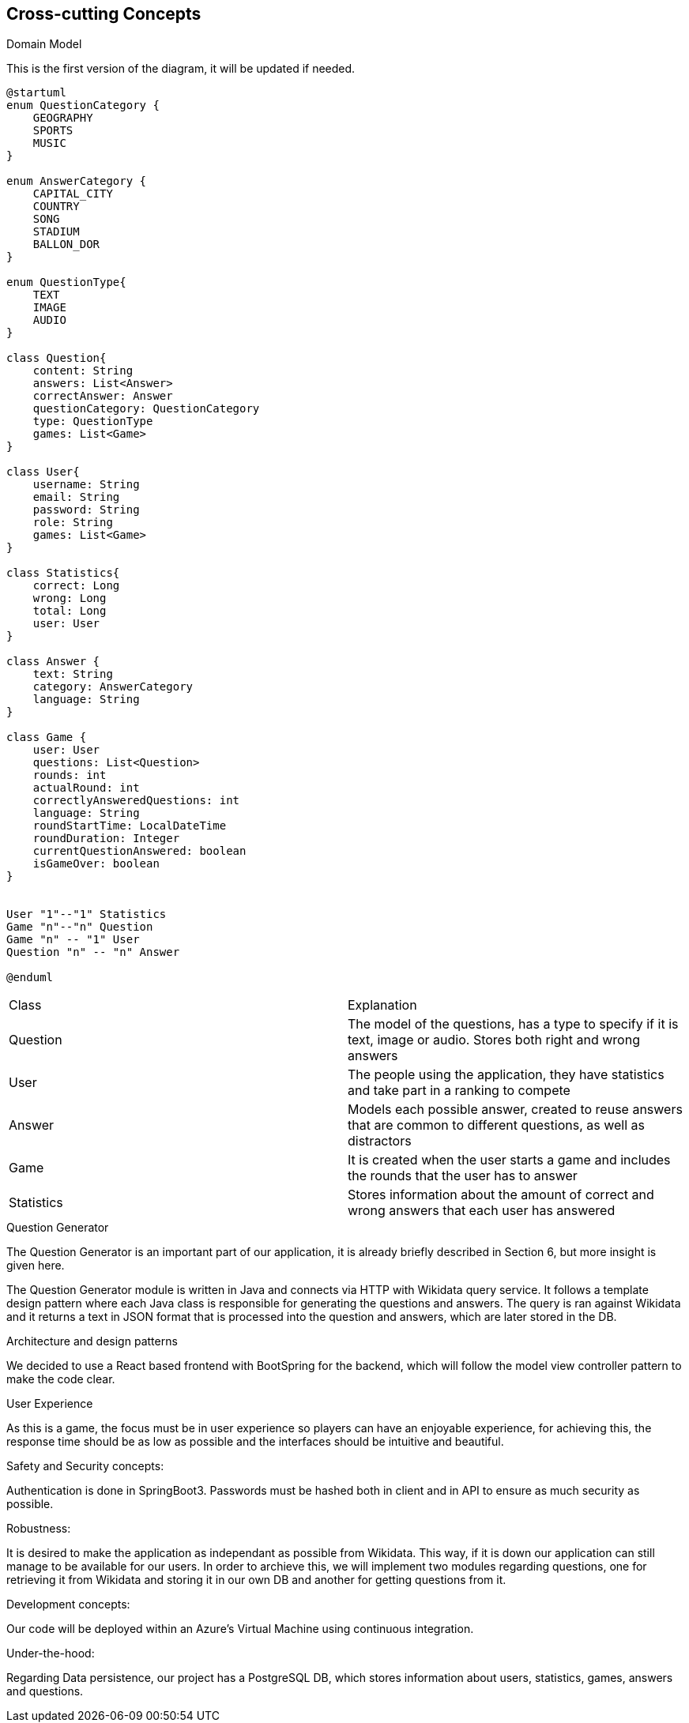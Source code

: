 ifndef::imagesdir[:imagesdir: ../images]

[[section-concepts]]
== Cross-cutting Concepts

.Domain Model
This is the first version of the diagram, it will be updated if needed.

[plantuml,"ConceptsDomainModel1",png]
----
@startuml
enum QuestionCategory {
    GEOGRAPHY
    SPORTS
    MUSIC
}

enum AnswerCategory {
    CAPITAL_CITY
    COUNTRY
    SONG
    STADIUM
    BALLON_DOR
}

enum QuestionType{
    TEXT
    IMAGE
    AUDIO
}

class Question{
    content: String
    answers: List<Answer>
    correctAnswer: Answer
    questionCategory: QuestionCategory
    type: QuestionType
    games: List<Game>
}

class User{
    username: String
    email: String
    password: String
    role: String
    games: List<Game>
}

class Statistics{
    correct: Long
    wrong: Long
    total: Long
    user: User
}

class Answer {
    text: String
    category: AnswerCategory
    language: String
}

class Game {
    user: User
    questions: List<Question>
    rounds: int
    actualRound: int
    correctlyAnsweredQuestions: int
    language: String
    roundStartTime: LocalDateTime
    roundDuration: Integer
    currentQuestionAnswered: boolean
    isGameOver: boolean
}


User "1"--"1" Statistics
Game "n"--"n" Question
Game "n" -- "1" User
Question "n" -- "n" Answer

@enduml
----

|===
| Class | Explanation
| Question | The model of the questions, has a type to specify if it is text, image or audio. Stores both right and wrong answers
| User | The people using the application, they have statistics and take part in a ranking to compete
| Answer | Models each possible answer, created to reuse answers that are common to different questions, as well as distractors
| Game | It is created when the user starts a game and includes the rounds that the user has to answer
| Statistics | Stores information about the amount of correct and wrong answers that each user has answered
|===

.Question Generator
The Question Generator is an important part of our application, it is already briefly described in Section 6, but more insight is given here.

The Question Generator module is written in Java and connects via HTTP with Wikidata query service. 
It follows a template design pattern where each Java class is responsible for generating the questions and answers.
The query is ran against Wikidata and it returns a text in JSON format that is processed into the question and answers, which are later stored in the DB.

.Architecture and design patterns
We decided to use a React based frontend with BootSpring for the backend, which will follow the model view controller pattern to make the code clear.

.User Experience
As this is a game, the focus must be in user experience so players can have an enjoyable experience, for achieving this, the response time should be as low as possible and the interfaces should be intuitive and beautiful.

.Safety and Security concepts:
Authentication is done in SpringBoot3. Passwords must be hashed both in client and in API to ensure as much security as possible.

.Robustness:
It is desired to make the application as independant as possible from Wikidata. This way, if it is down our application can still manage to be available for our users.
In order to archieve this, we will implement two modules regarding questions, one for retrieving it from Wikidata and storing it in our own DB and another for getting questions from it.

.Development concepts:
Our code will be deployed within an Azure's Virtual Machine using continuous integration. 

.Under-the-hood:
Regarding Data persistence, our project has a PostgreSQL DB, which stores information about users, statistics, games, answers and questions.
